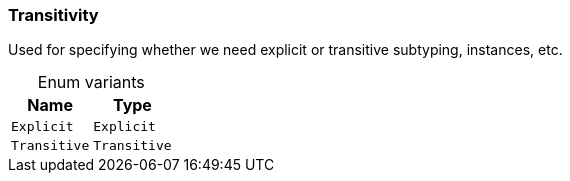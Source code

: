 [#_enum_Transitivity]
=== Transitivity

Used for specifying whether we need explicit or transitive subtyping, instances, etc.

[caption=""]
.Enum variants
// tag::enum_constants[]
[cols="~,~"]
[options="header"]
|===
|Name |Type 
a| `Explicit` a| `Explicit`
a| `Transitive` a| `Transitive`
|===
// end::enum_constants[]

